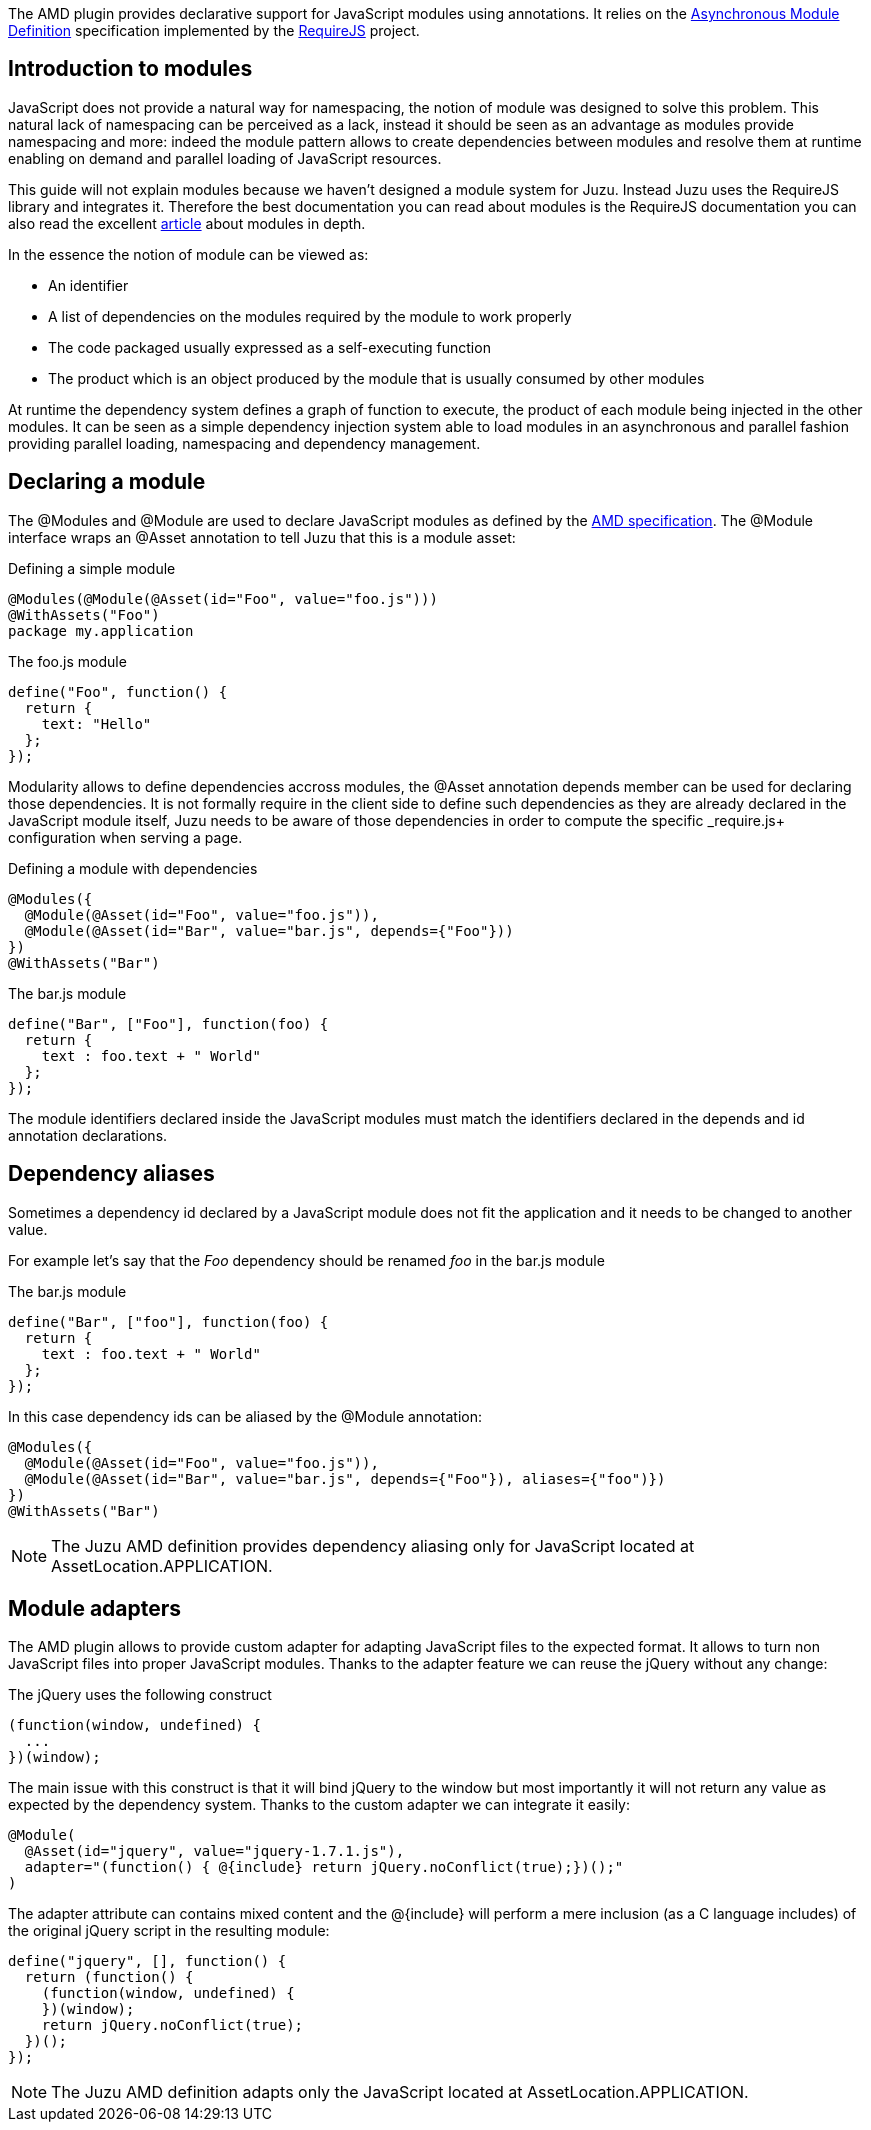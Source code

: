 The AMD plugin provides declarative support for JavaScript modules using annotations. It relies on the
https://github.com/amdjs/amdjs-api/wiki/AMD[Asynchronous Module Definition] specification implemented by the
http://requirejs.org/[RequireJS] project.

== Introduction to modules

JavaScript does not provide a natural way for namespacing, the notion of module was designed to solve this problem.
This natural lack of namespacing can be perceived as a lack, instead it should be seen as an advantage as modules
provide namespacing and more: indeed the module pattern allows to create dependencies between modules and resolve
them at runtime enabling on demand and parallel loading of JavaScript resources.

This guide will not explain modules because we haven’t designed a module system for Juzu. Instead Juzu uses the RequireJS
library and integrates it. Therefore the best documentation you can read about modules is the RequireJS documentation
you can also read the excellent http://www.adequatelygood.com/JavaScript-Module-Pattern-In-Depth.html[article]
about modules in depth.

In the essence the notion of module can be viewed as:

* An identifier
* A list of dependencies on the modules required by the module to work properly
* The code packaged usually expressed as a self-executing function
* The product which is an object produced by the module that is usually consumed by other modules

At runtime the dependency system defines a graph of function to execute, the product of each module being injected in
the other modules. It can be seen as a simple dependency injection system able to load modules in an asynchronous and
parallel fashion providing parallel loading, namespacing and dependency management.

== Declaring a module

The +@Modules+ and +@Module+ are used to declare JavaScript modules as defined by the https://github.com/amdjs/amdjs-api/wiki/AMD[AMD specification]. The
+@Module+ interface wraps an +@Asset+ annotation to tell Juzu that this is a module asset:

.Defining a simple module
[source,java]
----
@Modules(@Module(@Asset(id="Foo", value="foo.js")))
@WithAssets("Foo")
package my.application
----

.The +foo.js+ module
[source,java]
----
define("Foo", function() {
  return {
    text: "Hello"
  };
});
----

Modularity allows to define dependencies accross modules, the +@Asset+ annotation +depends+ member can be used
for declaring those dependencies. It is not formally require in the client side to define such dependencies as they
are already declared in the JavaScript module itself, Juzu needs to be aware of those dependencies in order to
compute the specific _require.js+ configuration when serving a page.

.Defining a module with dependencies
[source,java]
----
@Modules({
  @Module(@Asset(id="Foo", value="foo.js")),
  @Module(@Asset(id="Bar", value="bar.js", depends={"Foo"}))
})
@WithAssets("Bar")
----

.The +bar.js+ module
[source,java]
----
define("Bar", ["Foo"], function(foo) {
  return {
    text : foo.text + " World"
  };
});
----

The module identifiers declared inside the JavaScript modules must match the identifiers declared in the +depends+
and +id+ annotation declarations.

== Dependency aliases

Sometimes a dependency id declared by a JavaScript module does not fit the application and it needs to be changed to
 another value.

For example let's say that the _Foo_ dependency should be renamed _foo_ in the +bar.js+ module

.The +bar.js+ module
[source,java]
----
define("Bar", ["foo"], function(foo) {
  return {
    text : foo.text + " World"
  };
});
----

In this case dependency ids can be aliased by the +@Module+ annotation:

[source,java]
----
@Modules({
  @Module(@Asset(id="Foo", value="foo.js")),
  @Module(@Asset(id="Bar", value="bar.js", depends={"Foo"}), aliases={"foo")})
})
@WithAssets("Bar")
----

NOTE: The Juzu AMD definition provides dependency aliasing only for JavaScript located at +AssetLocation.APPLICATION+.

== Module adapters

The AMD plugin allows to provide custom adapter for adapting JavaScript files to the expected format. It allows
to turn non JavaScript files into proper JavaScript modules. Thanks to the adapter feature we can reuse the
jQuery without any change:
 
.The jQuery uses the following construct
[source,java]
----
(function(window, undefined) {
  ...
})(window);
----

The main issue with this construct is that it will bind jQuery to the window but most importantly it will not return any
value as expected by the dependency system. Thanks to the custom adapter we can integrate it easily:

[source,java]
----
@Module(
  @Asset(id="jquery", value="jquery-1.7.1.js"),
  adapter="(function() { @{include} return jQuery.noConflict(true);})();"
)
----

The adapter attribute can contains mixed content and the +@{include}+ will perform a mere inclusion (as a C language includes)
of the original jQuery script in the resulting module:

[source,java]
----
define("jquery", [], function() {
  return (function() {
    (function(window, undefined) {
    })(window);
    return jQuery.noConflict(true);
  })();
});
----

NOTE: The Juzu AMD definition adapts only the JavaScript located at +AssetLocation.APPLICATION+.
